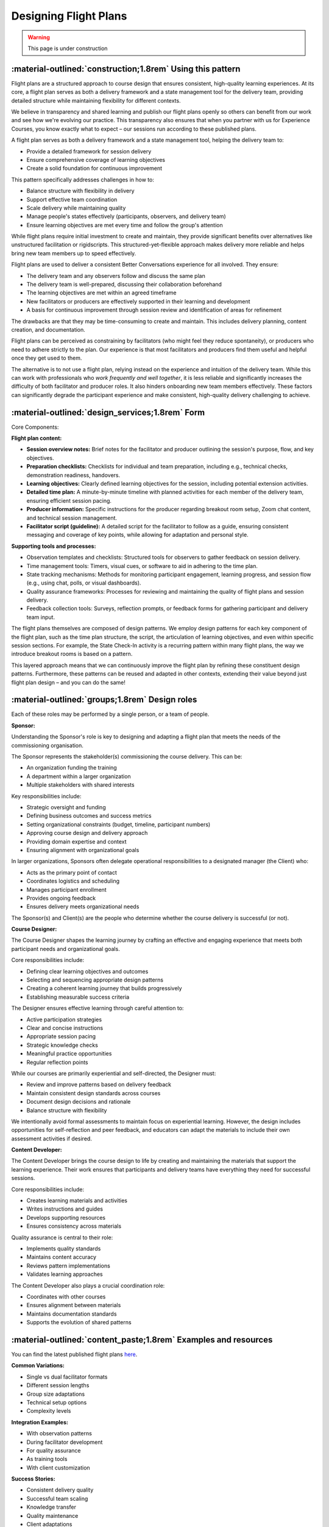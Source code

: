 .. _flight-plan-design-pattern:

======================
Designing Flight Plans
======================

.. tags:: flight plans, facilitation, production, learning, continuous improvement

.. warning:: 
    This page is under construction

-----------------------------------------------------------
:material-outlined:`construction;1.8rem` Using this pattern
-----------------------------------------------------------

Flight plans are a structured approach to course design that ensures consistent,
high-quality learning experiences. At its core, a flight plan serves as both a
delivery framework and a state management tool for the delivery team, providing
detailed structure while maintaining flexibility for different contexts.

We believe in transparency and shared learning and publish our flight plans 
openly so others can benefit from our work and see how we're evolving our 
practice. This transparency also ensures that when you partner with us for 
Experience Courses, you know exactly what to expect – our sessions run according to these published plans.

A flight plan serves as both a delivery framework and a state management tool, 
helping the delivery team to:

- Provide a detailed framework for session delivery
- Ensure comprehensive coverage of learning objectives
- Create a solid foundation for continuous improvement

This pattern specifically addresses challenges in how to:

- Balance structure with flexibility in delivery
- Support effective team coordination
- Scale delivery while maintaining quality
- Manage people's states effectively (participants, observers, and delivery team)
- Ensure learning objectives are met every time and follow the group's attention

While flight plans require initial investment to create and maintain, they provide significant benefits over alternatives like unstructured facilitation or rigidscripts. This structured-yet-flexible approach makes delivery more reliable and helps bring new team members up to speed effectively.

Flight plans are used to deliver a consistent Better Conversations experience
for all involved. They ensure:

- The delivery team and any observers follow and discuss the same plan
- The delivery team is well-prepared, discussing their collaboration beforehand
- The learning objectives are met within an agreed timeframe
- New facilitators or producers are effectively supported in their learning and development
- A basis for continuous improvement through session review and identification of areas for refinement

The drawbacks are that they may be time-consuming to create and maintain. This includes delivery planning, content creation, and documentation. 

Flight plans can be perceived as constraining by facilitators (who might feel they reduce spontaneity), or producers who need to adhere strictly to the plan. Our experience is that most facilitators and producers find them useful and helpful once they get used to them.

The alternative is to not use a flight plan, relying instead on the experience 
and intuition of the delivery team. While this can work with professionals who *work frequently and well together*, it is less reliable and significantly increases the difficulty of both facilitator and producer roles. It also hinders onboarding new team members effectively. These factors can significantly degrade the participant experience and make consistent, high-quality delivery challenging to achieve.

--------------------------------------
:material-outlined:`design_services;1.8rem` Form
--------------------------------------

Core Components:

**Flight plan content:**

- **Session overview notes:** Brief notes for the facilitator and producer outlining the session's purpose, flow, and key objectives.
- **Preparation checklists:** Checklists for individual and team preparation, including e.g., technical checks, demonstration readiness, handovers.
- **Learning objectives:** Clearly defined learning objectives for the session, including potential extension activities.
- **Detailed time plan:** A minute-by-minute timeline with planned activities for each member of the delivery team, ensuring efficient session pacing.
- **Producer information:** Specific instructions for the producer regarding breakout room setup, Zoom chat content, and technical session management.
- **Facilitator script (guideline):** A detailed script for the facilitator to follow as a guide, ensuring consistent messaging and coverage of key points, while allowing for adaptation and personal style.

**Supporting tools and processes:**

- Observation templates and checklists: Structured tools for observers to gather feedback on session delivery.
- Time management tools: Timers, visual cues, or software to aid in adhering to the time plan.
- State tracking mechanisms: Methods for monitoring participant engagement, learning progress, and session flow (e.g., using chat, polls, or visual dashboards).
- Quality assurance frameworks: Processes for reviewing and maintaining the quality of flight plans and session delivery.
- Feedback collection tools: Surveys, reflection prompts, or feedback forms for gathering participant and delivery team input.

The flight plans themselves are composed of design patterns.  We employ design patterns for each key component of the flight plan, such as the time plan structure, the script, the articulation of learning objectives, and even within specific session sections.  For example, the State Check-In activity is a recurring pattern within many flight plans, the way we introduce breakout rooms is based on a pattern.

This layered approach means that we can continuously improve the flight plan by
refining these constituent design patterns.  Furthermore, these patterns can be
reused and adapted in other contexts, extending their value beyond just flight plan design – and you can do the same!

-----------------------------------------------
:material-outlined:`groups;1.8rem` Design roles
-----------------------------------------------

Each of these roles may be performed by a single person, or a team of people.

.. todo::

    TODO Add a page for all the roles and link here.

**Sponsor:**

Understanding the Sponsor's role is key to designing and adapting a flight plan that meets the needs of the commissioning organisation.

The Sponsor represents the stakeholder(s) commissioning the course delivery. This can be:

- An organization funding the training
- A department within a larger organization
- Multiple stakeholders with shared interests

Key responsibilities include:

- Strategic oversight and funding
- Defining business outcomes and success metrics
- Setting organizational constraints (budget, timeline, participant numbers)
- Approving course design and delivery approach
- Providing domain expertise and context
- Ensuring alignment with organizational goals

In larger organizations, Sponsors often delegate operational responsibilities to a designated manager (the Client) who:

- Acts as the primary point of contact
- Coordinates logistics and scheduling
- Manages participant enrollment
- Provides ongoing feedback
- Ensures delivery meets organizational needs

The Sponsor(s) and Client(s) are the people who determine whether the course delivery is successful (or not).

**Course Designer:**

The Course Designer shapes the learning journey by crafting an effective and engaging experience that meets both participant needs and organizational goals.

Core responsibilities include:

- Defining clear learning objectives and outcomes
- Selecting and sequencing appropriate design patterns
- Creating a coherent learning journey that builds progressively
- Establishing measurable success criteria

The Designer ensures effective learning through careful attention to:

- Active participation strategies
- Clear and concise instructions
- Appropriate session pacing
- Strategic knowledge checks
- Meaningful practice opportunities
- Regular reflection points

While our courses are primarily experiential and self-directed, the Designer must:

- Review and improve patterns based on delivery feedback
- Maintain consistent design standards across courses
- Document design decisions and rationale
- Balance structure with flexibility

We intentionally avoid formal assessments to maintain focus on experiential learning. However, the design includes opportunities for self-reflection and peer feedback, and educators can adapt the materials to include their own assessment activities if desired.

**Content Developer:**

The Content Developer brings the course design to life by creating and maintaining the materials that support the learning experience. Their work ensures that participants and delivery teams have everything they need for successful sessions.

Core responsibilities include:

- Creates learning materials and activities
- Writes instructions and guides
- Develops supporting resources
- Ensures consistency across materials

Quality assurance is central to their role:

- Implements quality standards
- Maintains content accuracy
- Reviews pattern implementations
- Validates learning approaches

The Content Developer also plays a crucial coordination role:

- Coordinates with other courses
- Ensures alignment between materials
- Maintains documentation standards
- Supports the evolution of shared patterns

----------------------------------------------------------------
:material-outlined:`content_paste;1.8rem` Examples and resources
----------------------------------------------------------------

You can find the latest published flight plans `here
<https://betterconversations.foundation/documentation/course-materials/flight_plans.html>`_.

**Common Variations:**

- Single vs dual facilitator formats
- Different session lengths
- Group size adaptations
- Technical setup options
- Complexity levels

**Integration Examples:**

- With observation patterns
- During facilitator development
- For quality assurance
- As training tools
- With client customization

**Success Stories:**

- Consistent delivery quality
- Successful team scaling
- Knowledge transfer
- Quality maintenance
- Client adaptations

----------------------------------------------------
:material-outlined:`touch_app;1.8rem` Implementation
----------------------------------------------------

**Setup & Requirements:**

- Review and preparation time
- Team coordination needs
- Technical setup requirements
- Resource access and tools
- Documentation needs

**Execution Process:**

The delivery process follows three key phases:

1. **Pre-session coordination:**
   - Team preparation meetings
   - Resource and environment setup
   - Role clarity alignment

2. **During-session management:**
   - Following the structured timeline
   - Managing state and transitions
   - Adapting to group needs

3. **Post-session review:**
   - Collecting feedback
   - Documenting observations
   - Planning improvements

-------------------------------------------------------------------
:material-outlined:`sticky_note_2;1.8rem` Additional design factors
-------------------------------------------------------------------

**Design Trade-offs:**
Creating effective flight plans requires balancing several factors:

- Consistency vs flexibility in delivery
- Detail vs adaptability in instructions
- Structure vs creativity in facilitation
- Standardization vs customization for clients

**Key Constraints:**
Important limitations to consider:

- Time and resource requirements
- Team capabilities and training needs
- Technical dependencies
- Client-specific requirements

**Future Opportunities:**
Areas for continued development:

- Pattern library expansion
- Team development frameworks
- Quality scaling methods
- Knowledge sharing systems
- Community building initiatives

-----------------------------------------------------
:material-outlined:`sync;1.8rem` Improvement process
-----------------------------------------------------

We maintain a systematic approach to evolving our flight plans:

**Pattern Development:**
Flight plans improve through structured feedback and testing. After each session,
we gather delivery feedback, test improvements, and document variations. This
learning gets incorporated into future versions.

**Version Management:**
We maintain master versions of flight plans with controlled access. For each live
session, we create a working copy that the delivery team can adapt as needed. This
approach provides:

- Clear documentation trails
- Version control
- Flexibility for session-specific needs
- Quality consistency

-------------------------------------------
:material-outlined:`book;1.8rem` References
-------------------------------------------

We previously included additional documentation directly in the flight plans, such as
participant lists, flipchart captures, breakout room configurations, chat logs and
detailed observations. These aspects are now managed through dedicated patterns
(:ref:`flight-plan-data-pattern` and :ref:`flight-plan-quality-pattern`) to better
handle data protection requirements and support our work with external clients.

Related Patterns:

Core patterns:
- :ref:`observations-design-pattern`
- :ref:`flipchart-design-pattern`

Data and quality patterns:
- :ref:`flight-plan-data-pattern`
- :ref:`flight-plan-quality-pattern`

Implementation patterns:
- :ref:`design-patterns`
- :ref:`delivery-patterns`

Further Reading:

- :doc:`Course Materials </documentation/course-materials/index>`
- :doc:`Technical Documentation </documentation/index>`

